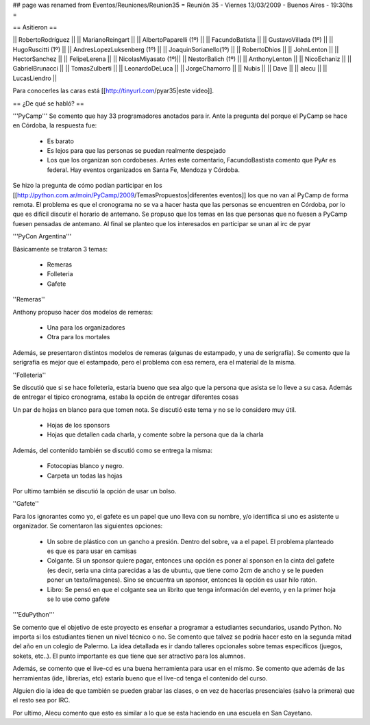 ## page was renamed from Eventos/Reuniones/Reunion35
= Reunión 35 - Viernes 13/03/2009 - Buenos Aires - 19:30hs =

== Asitieron ==

|| RobertoRodríguez ||
|| MarianoReingart ||
|| AlbertoPaparelli (1º) ||
|| FacundoBatista ||
|| GustavoVillada (1º) ||
|| HugoRuscitti (1º) ||
|| AndresLopezLuksenberg (1º) ||
|| JoaquinSorianello(1º) ||
|| RobertoDhios ||
|| JohnLenton ||
|| HectorSanchez ||
|| FelipeLerena ||
|| NicolasMiyasato (1º)||
|| NestorBalich (1º) ||
|| AnthonyLenton ||
|| NicoEchaniz ||
|| GabrielBrunacci ||
|| TomasZulberti ||
|| LeonardoDeLuca ||
|| JorgeChamorro ||
|| Nubis ||
|| Dave ||
|| alecu ||
|| LucasLiendro ||

Para conocerles las caras está [[http://tinyurl.com/pyar35|este video]].

== ¿De qué se habló? ==

'''PyCamp'''
Se comento que hay 33 programadores anotados para ir. Ante la pregunta del porque el PyCamp se hace en Córdoba, la respuesta fue:
 * Es barato

 * Es lejos para que las personas se puedan realmente despejado

 * Los que los organizan son cordobeses. Antes este comentario, FacundoBastista comento que PyAr es federal. Hay eventos organizados en Santa Fe, Mendoza y Córdoba.



Se hizo la pregunta de cómo podían participar en los [[http://python.com.ar/moin/PyCamp/2009/TemasPropuestos|diferentes eventos]] los que no van al PyCamp de forma remota. El problema es que el cronograma no se va a hacer hasta que las personas se encuentren en Córdoba, por lo que es difícil discutir el horario de antemano.
Se propuso que los temas en las que personas que no fuesen a PyCamp fuesen pensadas de antemano. Al final se planteo que los interesados en participar se unan al irc de pyar


'''PyCon Argentina'''

Básicamente se trataron 3 temas:

 * Remeras

 * Folleteria

 * Gafete 


''Remeras''

Anthony propuso hacer dos modelos de remeras:

 * Una para los organizadores

 * Otra para los mortales



Además, se presentaron distintos modelos de remeras (algunas de estampado, y una de serigrafía). Se comento que la serigrafía es mejor que el estampado, pero el problema con esa remera, era el material de la misma.





''Folleteria''

Se discutió que si se hace folleteria, estaría bueno que sea algo que la persona que asista se lo lleve a su casa. Además de entregar el tipico cronograma, estaba la opción de entregar diferentes cosas

Un par de hojas en blanco para que tomen nota. Se discutió este tema y no se lo considero muy útil.

 * Hojas de los sponsors

 * Hojas que detallen cada charla, y comente sobre la persona que da la charla



Además, del contenido también se discutió como se entrega la misma:

 * Fotocopias blanco y negro.

 * Carpeta un todas las hojas



Por ultimo también se discutió la opción de usar un bolso.




''Gafete''

Para los ignorantes como yo, el gafete es un papel que uno lleva con su nombre, y/o identifica si uno es asistente u organizador. Se comentaron las siguientes opciones:

 * Un sobre de plástico con un gancho a presión. Dentro del sobre, va a el papel. El problema planteado es que es para usar en camisas

 * Colgante. Si un sponsor quiere pagar, entonces una opción es poner al sponson en la cinta del gafete (es decir, seria una cinta parecidas a las de ubuntu, que tiene como 2cm de ancho y se le pueden poner un texto/imagenes). Sino se encuentra un sponsor, entonces la opción es usar hilo ratón.

 * Libro: Se pensó en que el colgante sea un librito que tenga información del evento, y en la primer hoja se lo use como gafete


'''EduPython'''

Se comento que el objetivo de este proyecto es enseñar a programar a estudiantes secundarios, usando Python. No importa si los estudiantes tienen un nivel técnico o no. Se comento que talvez se podría hacer esto en la segunda mitad del año en un colegio de Palermo. La idea detallada es ir dando talleres opcionales sobre temas específicos (juegos, sokets, etc..). El punto importante es que tiene que ser atractivo para los alumnos.

Además, se comento que el live-cd es una buena herramienta para usar en el mismo. Se comento que además de las herramientas (ide, librerías, etc) estaría bueno que el live-cd tenga el contenido del curso.

Alguien dio la idea de que también se pueden grabar las clases, o en vez de hacerlas presenciales (salvo la primera) que el resto sea por IRC.

Por ultimo, Alecu comento que esto es similar a lo que se esta haciendo en una escuela en San Cayetano.
